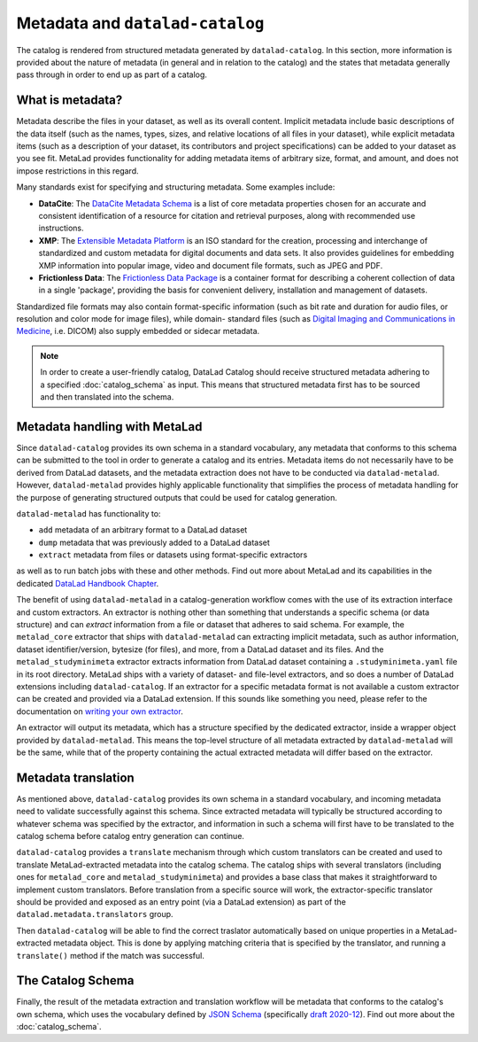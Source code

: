 Metadata and ``datalad-catalog``
********************************

The catalog is rendered from structured metadata generated by ``datalad-catalog``. In this
section, more information is provided about the nature of metadata (in general and in
relation to the catalog) and the states that metadata generally pass through in order to
end up as part of a catalog.

What is metadata?
=================

Metadata describe the files in your dataset, as well as its overall content.
Implicit metadata include basic descriptions of the data itself (such as the names,
types, sizes, and relative locations of all files in your dataset), while explicit
metadata items (such as a description of your dataset, its contributors and project
specifications) can be added to your dataset as you see fit. MetaLad provides functionality
for adding metadata items of arbitrary size, format, and amount, and does not impose
restrictions in this regard.

Many standards exist for specifying and structuring metadata. Some examples include:

- **DataCite**: The `DataCite Metadata Schema`_ is a list of core metadata properties
  chosen for an accurate and consistent identification of a resource for citation
  and retrieval purposes, along with recommended use instructions.
- **XMP**: The `Extensible Metadata Platform`_ is an ISO standard for the creation,
  processing and interchange of standardized and custom metadata for digital documents
  and data sets. It also provides guidelines for embedding XMP information into popular
  image, video and document file formats, such as JPEG and PDF.
- **Frictionless Data**: The `Frictionless Data Package`_ is a container format for
  describing a coherent collection of data in a single 'package', providing the basis
  for convenient delivery, installation and management of datasets.

Standardized file formats may also contain format-specific information (such as bit rate
and duration for audio files, or resolution and color mode for image files), while domain-
standard files (such as `Digital Imaging and Communications in Medicine`_, i.e. DICOM)
also supply embedded or sidecar metadata.

.. note:: In order to create a user-friendly catalog, DataLad Catalog should receive 
    structured metadata adhering to a specified :doc:`catalog_schema` as input. This means
    that structured metadata first has to be sourced and then translated into the schema.


Metadata handling with MetaLad
==============================

Since ``datalad-catalog`` provides its own schema in a standard vocabulary,
any metadata that conforms to this schema can be submitted to the tool in order to
generate a catalog and its entries. Metadata items do not necessarily have to be derived
from DataLad datasets, and the metadata extraction does not have to be conducted via
``datalad-metalad``. However, ``datalad-metalad`` provides highly applicable functionality
that simplifies the process of metadata handling for the purpose of generating structured
outputs that could be used for catalog generation.

``datalad-metalad`` has functionality to:

- ``add`` metadata of an arbitrary format to a DataLad dataset
- ``dump`` metadata that was previously added to a DataLad dataset
- ``extract`` metadata from files or datasets using format-specific extractors

as well as to run batch jobs with these and other methods. Find out more about MetaLad and
its capabilities in the dedicated `DataLad Handbook Chapter`_.

The benefit of using ``datalad-metalad`` in a catalog-generation workflow comes with the
use of its extraction interface and custom extractors. An extractor is nothing other than
something that understands a specific schema (or data structure) and can *extract* information
from a file or dataset that adheres to said schema. For example, the ``metalad_core``
extractor that ships with ``datalad-metalad`` can extracting implicit metadata, such as author
information, dataset identifier/version, bytesize (for files), and more, from a DataLad dataset
and its files. And the ``metalad_studyminimeta`` extractor extracts information from DataLad
dataset containing a ``.studyminimeta.yaml`` file in its root directory. MetaLad ships with
a variety of dataset- and file-level extractors, and so does a number of DataLad extensions
including ``datalad-catalog``. If an extractor for a specific metadata format is not available
a custom extractor can be created and provided via a DataLad extension. If this sounds like
something you need, please refer to the documentation on `writing your own extractor`_.

An extractor will output its metadata, which has a structure specified by the dedicated
extractor, inside a wrapper object provided by ``datalad-metalad``. This means the top-level
structure of all metadata extracted by ``datalad-metalad`` will be the same, while that of the
property containing the actual extracted metadata will differ based on the extractor.


Metadata translation
====================

As mentioned above, ``datalad-catalog`` provides its own schema in a standard vocabulary,
and incoming metadata need to validate successfully against this schema. Since extracted
metadata will typically be structured according to whatever schema was specified by the
extractor, and information in such a schema will first have to be translated to the catalog
schema before catalog entry generation can continue.

``datalad-catalog`` provides a ``translate`` mechanism through which custom translators
can be created and used to translate MetaLad-extracted metadata into the catalog schema.
The catalog ships with several translators (including ones for ``metalad_core`` and 
``metalad_studyminimeta``) and provides a base class that makes it straightforward to 
implement custom translators. Before translation from a specific source will work,
the extractor-specific translator should be provided and exposed as an entry point
(via a DataLad extension) as part of the ``datalad.metadata.translators`` group.

Then ``datalad-catalog`` will be able to find the correct traslator automatically
based on unique properties in a MetaLad-extracted metadata object. This is done by applying
matching criteria that is specified by the translator, and running a ``translate()`` method
if the match was successful.


The Catalog Schema
==================

Finally, the result of the metadata extraction and translation workflow will be metadata
that conforms to the catalog's own schema, which uses the vocabulary defined by `JSON Schema`_
(specifically `draft 2020-12`_). Find out more about the :doc:`catalog_schema`.


.. _JSON Schema: https://json-schema.org/
.. _draft 2020-12: https://json-schema.org/specification.html
.. _DataCite Metadata Schema: https://en.wikipedia.org/wiki/Extensible_Metadata_Platform
.. _DataLad Handbook Chapter: https://handbook.datalad.org/en/latest/beyond_basics/101-181-metalad.html
.. _Extensible Metadata Platform: https://en.wikipedia.org/wiki/Extensible_Metadata_Platform
.. _Frictionless Data Package: https://specs.frictionlessdata.io/data-package/
.. _Digital Imaging and Communications in Medicine: https://www.dicomstandard.org/
.. _writing your own extractor: https://docs.datalad.org/projects/metalad/user_guide/writing-extractors.html
